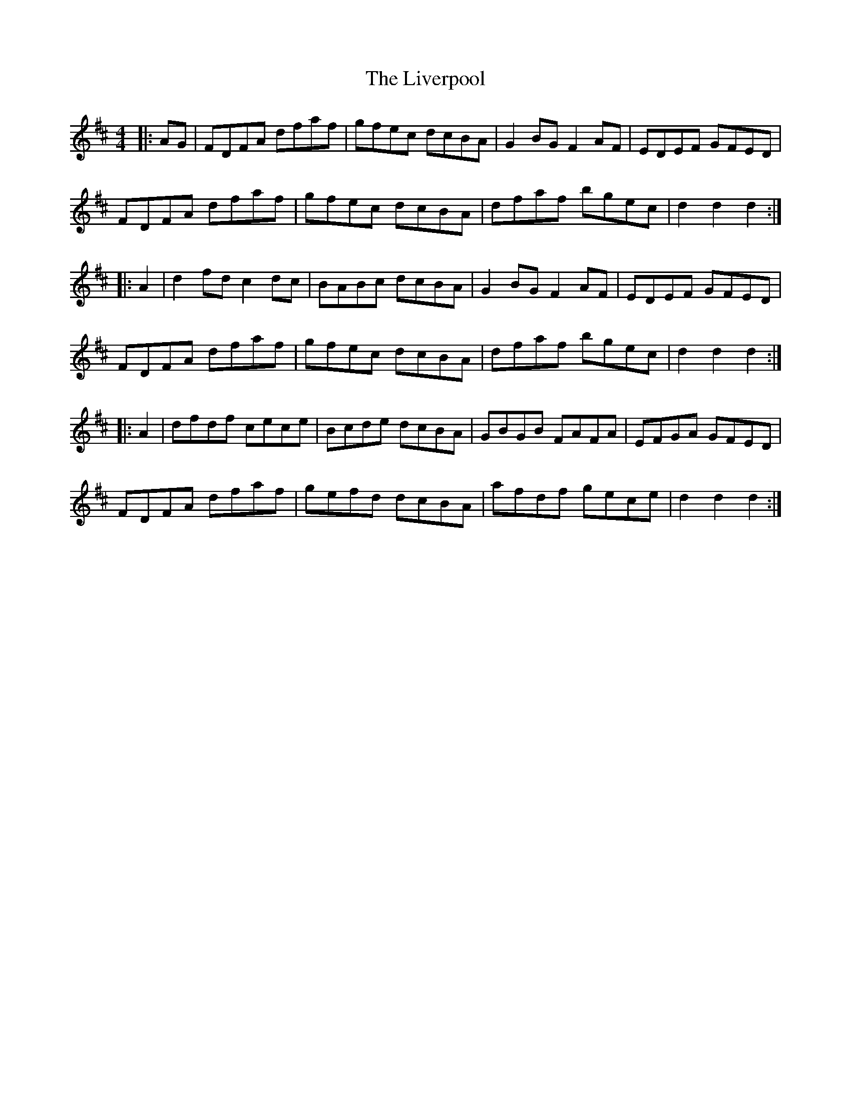 X: 23842
T: Liverpool, The
R: hornpipe
M: 4/4
K: Dmajor
|:AG|FDFA dfaf|gfec dcBA|G2BG F2AF|EDEF GFED|
FDFA dfaf|gfec dcBA|dfaf bgec|d2 d2 d2:|
|:A2|d2fd c2dc|BABc dcBA|G2BG F2AF|EDEF GFED|
FDFA dfaf|gfec dcBA|dfaf bgec|d2 d2 d2:|
|:A2|dfdf cece|Bcde dcBA|GBGB FAFA|EFGA GFED|
FDFA dfaf|gefd dcBA|afdf gece|d2 d2 d2:|

